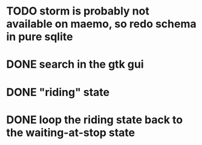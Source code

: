 * TODO storm is probably not available on maemo, so redo schema in pure sqlite
* DONE search in the gtk gui
  CLOSED: [2009-09-07 Mon 01:43]

* DONE "riding" state
  CLOSED: [2009-09-07 Mon 14:51]

* DONE loop the riding state back to the waiting-at-stop state
  CLOSED: [2009-09-07 Mon 15:06]
